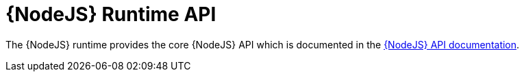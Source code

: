 [id='nodejs-runtime-api_{context}']
= {NodeJS} Runtime API

The {NodeJS} runtime provides the core {NodeJS} API which is documented in the link:https://nodejs.org/api/[{NodeJS} API documentation^]. 